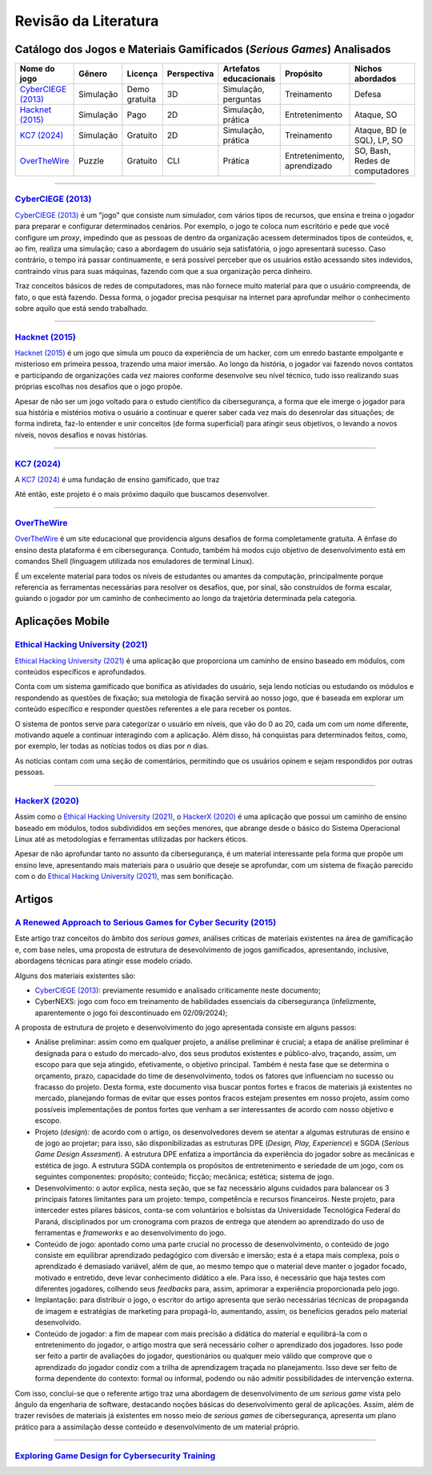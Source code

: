 .. referências dos jogos
.. _`OverTheWire`: https://overthewire.org/wargames/
.. _`Hacknet (2015)`: https://store.steampowered.com/app/365450/Hacknet (2015)/
.. _`CyberCIEGE (2013)`: https://nps.edu/web/c3o/CyberCIEGE (2013)
.. _`KC7 (2024)`: https://kc7cyber.com/
.. _`BitBurner (2021)`: https://store.steampowered.com/app/1812820/Bitburner/

.. referências de aplicativos de ensino
.. _`Ethical Hacking University (2021)`: https://play.google.com/store/apps/details?id=com.askills.edu.ethical.hacking.university&hl=en_US&gl=US
.. _`HackerX (2020)`: https://play.google.com/store/apps/details?id=hacking.learnhacking.learn.hack.ethicalhacking.programming.coding.hackerx.cybersecurity&hl=en_US&gl=US

.. referências dos artigos
.. _`A Renewed Approach to Serious Games for Cyber Security (2015)`: https://ieeexplore.ieee.org/abstract/document/7158478
.. _`Exploring Game Design for Cybersecurity Training (2012)`: https://ieeexplore.ieee.org/document/6392562

Revisão da Literatura
=====================


Catálogo dos Jogos e Materiais Gamificados (*Serious Games*) Analisados
-----------------------------------------------------------------------
.. table::
    :width: 100%
    :align: center

    ====================  ====================  =============  ===========  ======================  ===========================  ===============================
    Nome do jogo          Gênero                Licença        Perspectiva  Artefatos educacionais  Propósito                    Nichos abordados
    ====================  ====================  =============  ===========  ======================  ===========================  ===============================
    `CyberCIEGE (2013)`_  Simulação             Demo gratuita  3D           Simulação, perguntas    Treinamento                  Defesa

    `Hacknet (2015)`_     Simulação             Pago           2D           Simulação, prática      Entretenimento               Ataque, SO

    `KC7 (2024)`_         Simulação             Gratuito       2D           Simulação, prática      Treinamento                  Ataque, BD (e SQL), LP, SO

    `OverTheWire`_        Puzzle                Gratuito       CLI          Prática                 Entretenimento, aprendizado  SO, Bash, Redes de computadores
    ====================  ====================  =============  ===========  ======================  ===========================  ===============================


----------

`CyberCIEGE (2013)`_
^^^^^^^^^^^^^^^^^^^^

`CyberCIEGE (2013)`_ é um \"jogo\" que consiste num simulador, com vários tipos de recursos, que ensina e treina o jogador para preparar e configurar determinados cenários. Por exemplo, o jogo te coloca num escritório e pede que você configure um *proxy*, impedindo que as pessoas de dentro da organização acessem determinados tipos de conteúdos, e, ao fim, realiza uma simulação; caso a abordagem do usuário seja satisfatória, o jogo apresentará sucesso. Caso contrário, o tempo irá passar continuamente, e será possível perceber que os usuários estão acessando sites indevidos, contraindo vírus para suas máquinas, fazendo com que a sua organização perca dinheiro.

Traz conceitos básicos de redes de computadores, mas não fornece muito material para que o usuário compreenda, de fato, o que está fazendo. Dessa forma, o jogador precisa pesquisar na internet para aprofundar melhor o conhecimento sobre aquilo que está sendo trabalhado.

----------

`Hacknet (2015)`_
^^^^^^^^^^^^^^^^^

`Hacknet (2015)`_ é um jogo que simula um pouco da experiência de um hacker, com um enredo bastante empolgante e misterioso em primeira pessoa, trazendo uma maior imersão. Ao longo da história, o jogador vai fazendo novos contatos e participando de organizações cada vez maiores conforme desenvolve seu nível técnico, tudo isso realizando suas próprias escolhas nos desafios que o jogo propõe.

Apesar de não ser um jogo voltado para o estudo científico da cibersegurança, a forma que ele imerge o jogador para sua história e mistérios motiva o usuário a continuar e querer saber cada vez mais do desenrolar das situações; de forma indireta, faz-lo entender e unir conceitos (de forma superficial) para atingir seus objetivos, o levando a novos níveis, novos desafios e novas histórias.

----------

`KC7 (2024)`_
^^^^^^^^^^^^^

A `KC7 (2024)`_ é uma fundação de ensino gamificado, que traz 

Até então, este projeto é o mais próximo daquilo que buscamos desenvolver.

----------

`OverTheWire`_
^^^^^^^^^^^^^^

`OverTheWire`_ é um site educacional que providencia alguns desafios de forma completamente gratuita. A ênfase do ensino desta plataforma é em cibersegurança. Contudo, também há modos cujo objetivo de desenvolvimento está em comandos Shell (linguagem utilizada nos emuladores de terminal Linux).

É um excelente material para todos os níveis de estudantes ou amantes da computação, principalmente porque referencia as ferramentas necessárias para resolver os desafios, que, por sinal, são construídos de forma escalar, guiando o jogador por um caminho de conhecimento ao longo da trajetória determinada pela categoria.


Aplicações Mobile
-----------------

`Ethical Hacking University (2021)`_
^^^^^^^^^^^^^^^^^^^^^^^^^^^^^^^^^^^^

`Ethical Hacking University (2021)`_ é uma aplicação que proporciona um caminho de ensino baseado em módulos, com conteúdos específicos e aprofundados. 

Conta com um sistema gamificado que bonifica as atividades do usuário, seja lendo notícias ou estudando os módulos e respondendo as questões de fixação; sua metologia de fixação servirá ao nosso jogo, que é baseada em explorar um conteúdo específico e responder questões referentes a ele para receber os pontos.

O sistema de pontos serve para categorizar o usuário em níveis, que vão do 0 ao 20, cada um com um nome diferente, motivando aquele a continuar interagindo com a aplicação. Além disso, há conquistas para determinados feitos, como, por exemplo, ler todas as notícias todos os dias por *n* dias.

As notícias contam com uma seção de comentários, permitindo que os usuários opinem e sejam respondidos por outras pessoas.

----------

`HackerX (2020)`_
^^^^^^^^^^^^^^^^^

Assim como o `Ethical Hacking University (2021)`_, o `HackerX (2020)`_ é uma aplicação que possui um caminho de ensino baseado em módulos, todos subdivididos em seções menores, que abrange desde o básico do Sistema Operacional Linux até as metodologias e ferramentas utilizadas por hackers éticos.

Apesar de não aprofundar tanto no assunto da cibersegurança, é um material interessante pela forma que propõe um ensino leve, apresentando mais materiais para o usuário que deseje se aprofundar, com um sistema de fixação parecido com o do `Ethical Hacking University (2021)`_, mas sem bonificação.


Artigos
-------

`A Renewed Approach to Serious Games for Cyber Security (2015)`_
^^^^^^^^^^^^^^^^^^^^^^^^^^^^^^^^^^^^^^^^^^^^^^^^^^^^^^^^^^^^^^^^

Este artigo traz conceitos do âmbito dos *serious games*, análises críticas de materiais existentes na área de gamificação e, com base neles, uma proposta de estrutura de desevolvimento de jogos gamificados, apresentando, inclusive, abordagens técnicas para atingir esse modelo criado.

Alguns dos materiais existentes são:

* `CyberCIEGE (2013)`_:  previamente resumido e analisado criticamente neste documento;

* CyberNEXS: jogo com foco em treinamento de habilidades essenciais da cibersegurança (infelizmente, aparentemente o jogo foi descontinuado em 02/09/2024);

A proposta de estrutura de projeto e desenvolvimento do jogo apresentada consiste em alguns passos:

* Análise preliminar: assim como em qualquer projeto, a análise preliminar é crucial; a etapa de análise preliminar é designada para o estudo do mercado-alvo, dos seus produtos existentes e público-alvo, traçando, assim, um escopo para que seja atingido, efetivamente, o objetivo principal. Também é nesta fase que se determina o orçamento, prazo, capacidade do time de desenvolvimento, todos os fatores que influenciam no sucesso ou fracasso do projeto. Desta forma, este documento visa buscar pontos fortes e fracos de materiais já existentes no mercado, planejando formas de evitar que esses pontos fracos estejam presentes em nosso projeto, assim como possíveis implementações de pontos fortes que venham a ser interessantes de acordo com nosso objetivo e escopo.

* Projeto (*design*): de acordo com o artigo, os desenvolvedores devem se atentar a algumas estruturas de ensino e de jogo ao projetar; para isso, são disponibilizadas as estruturas DPE (*Design, Play, Experience*) e SGDA (*Serious Game Design Assesment*). A estrutura DPE enfatiza a importância da experiência do jogador sobre as mecânicas e estética de jogo. A estrutura SGDA contempla os propósitos de entretenimento e seriedade de um jogo, com os seguintes componentes: propósito; conteúdo; ficção; mecânica; estética; sistema de jogo.

* Desenvolvimento: o autor explica, nesta seção, que se faz necessário alguns cuidados para balancear os 3 principais fatores limitantes para um projeto: tempo, competência e recursos financeiros. Neste projeto, para interceder estes pilares básicos, conta-se com voluntários e bolsistas da Universidade Tecnológica Federal do Paraná, disciplinados por um cronograma com prazos de entrega que atendem ao aprendizado do uso de ferramentas e *frameworks* e ao desenvolvimento do jogo.

* Conteúdo de jogo: apontado como uma parte crucial no processo de desenvolvimento, o conteúdo de jogo consiste em equilibrar aprendizado pedagógico com diversão e imersão; esta é a etapa mais complexa, pois o aprendizado é demasiado variável, além de que, ao mesmo tempo que o material deve manter o jogador focado, motivado e entretido, deve levar conhecimento didático a ele. Para isso, é necessário que haja testes com diferentes jogadores, colhendo seus *feedbacks* para, assim, aprimorar a experiência proporcionada pelo jogo.

* Implantação: para distribuir o jogo, o escritor do artigo apresenta que serão necessárias técnicas de propaganda de imagem e estratégias de marketing para propagá-lo, aumentando, assim, os benefícios gerados pelo material desenvolvido.

* Conteúdo de jogador: a fim de mapear com mais precisão a didática do material e equilibrá-la com o entretenimento do jogador, o artigo mostra que será necessário colher o aprendizado dos jogadores. Isso pode ser feito a partir de avaliações do jogador, questionários ou qualquer meio válido que comprove que o aprendizado do jogador condiz com a trilha de aprendizagem traçada no planejamento. Isso deve ser feito de forma dependente do contexto: formal ou informal, podendo ou não admitir possibilidades de intervenção externa.

Com isso, conclui-se que o referente artigo traz uma abordagem de desenvolvimento de um *serious game* vista pelo ângulo da engenharia de software, destacando noções básicas do desenvolvimento geral de aplicações. Assim, além de trazer revisões de materiais já existentes em nosso meio de *serious games* de cibersegurança, apresenta um plano prático para a assimilação desse conteúdo e desenvolvimento de um material próprio.

----------

`Exploring Game Design for Cybersecurity Training`_
^^^^^^^^^^^^^^^^^^^^^^^^^^^^^^^^^^^^^^^^^^^^^^^^^^^

